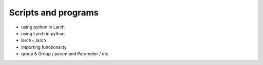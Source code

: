 ..
   The Xray::BLA and Metis document is copyright 2016 Bruce Ravel and
   released under The Creative Commons Attribution-ShareAlike License
   http://creativecommons.org/licenses/by-sa/3.0/

Scripts and programs
====================

* using python in Larch

* using Larch in python

* larch=_larch

* importing functionality

* group & Group / param and Parameter / etc



